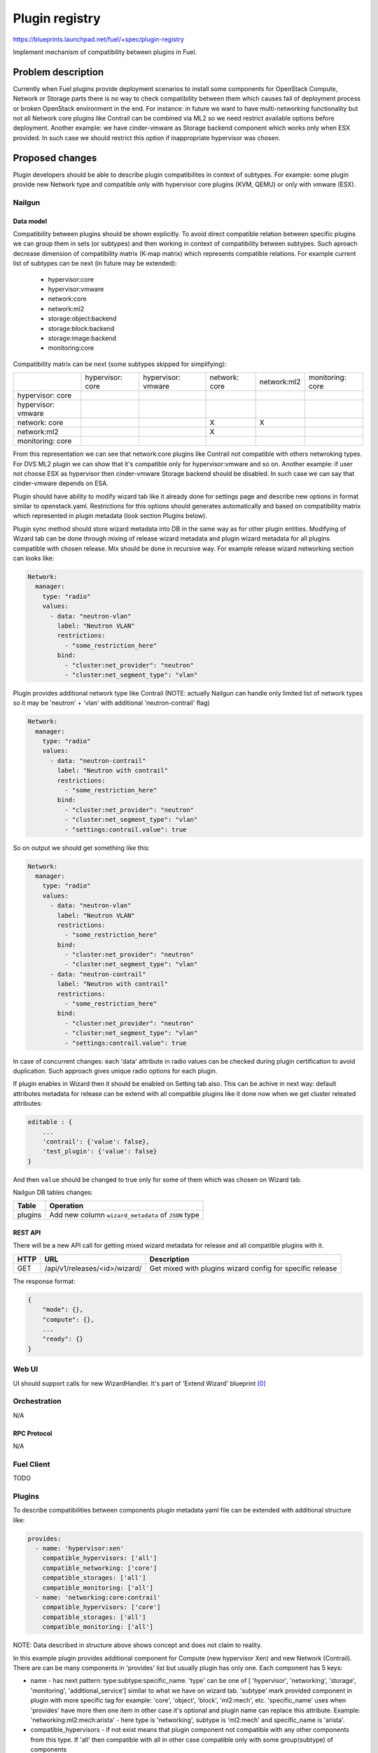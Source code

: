 ..
 This work is licensed under a Creative Commons Attribution 3.0 Unported
 License.

 http://creativecommons.org/licenses/by/3.0/legalcode

===============
Plugin registry
===============

https://blueprints.launchpad.net/fuel/+spec/plugin-registry

Implement mechanism of compatibility between plugins in Fuel.

--------------------
Problem description
--------------------

Currently when Fuel plugins provide deployment scenarios to install some
components for OpenStack Compute, Network or Storage parts there is no
way to check compatibility between them which causes fail of deployment
process or broken OpenStack environment in the end. For instance: in future
we want to have multi-networking functionality but not all Network core
plugins like Contrail can be combined via ML2 so we need restrict available
options before deployment. Another example: we have cinder-vmware as Storage
backend component which works only when ESX provided. In such case we should
restrict this option if inappropriate hypervisor was chosen.


----------------
Proposed changes
----------------

Plugin developers should be able to describe plugin compatibilites in context
of subtypes. For example: some plugin provide new Network type and compatible
only with hypervisor core plugins (KVM, QEMU) or only with vmware (ESX).

Nailgun
-------

Data model
``````````

Compatibility between plugins should be shown explicitly. To avoid direct
compatible relation between specific plugins we can group them in sets (or
subtypes) and then working in context of compatibility between subtypes. Such
aproach decrease dimension of compatibility matrix (K-map matrix) which
represents compatible relations. For example current list of subtypes can
be next (in future may be extended):

  * hypervisor:core
  * hypervisor:vmware
  * network:core
  * network:ml2
  * storage:object:backend
  * storage:block:backend
  * storage:image:backend
  * monitoring:core

Compatibility matrix can be next (some subtypes skipped for simplifying):

+-----------+-----------+-----------+-----------+-----------+-----------+
|           |hypervisor:|hypervisor:|network:   |network:ml2|monitoring:|
|           |core       |vmware     |core       |           |core       |
+-----------+-----------+-----------+-----------+-----------+-----------+
|hypervisor:|           |           |           |           |           |
|core       |           |           |           |           |           |
+-----------+-----------+-----------+-----------+-----------+-----------+
|hypervisor:|           |           |           |           |           |
|vmware     |           |           |           |           |           |
+-----------+-----------+-----------+-----------+-----------+-----------+
|network:   |           |           |     X     |     X     |           |
|core       |           |           |           |           |           |
+-----------+-----------+-----------+-----------+-----------+-----------+
|network:ml2|           |           |     X     |           |           |
|           |           |           |           |           |           |
+-----------+-----------+-----------+-----------+-----------+-----------+
|monitoring:|           |           |           |           |           |
|core       |           |           |           |           |           |
+-----------+-----------+-----------+-----------+-----------+-----------+

From this representation we can see that network:core plugins like Contrail
not compatible with others netwroking types. For DVS ML2 plugin we can show
that it's compatible only for hypervisor:vmware and so on. Another example:
if user not choose ESX as hypervisor then cinder-vmware Storage backend should
be disabled. In such case we can say that cinder-vmware depends on ESA.

Plugin should have ability to modify wizard tab like it already done for
settings page and describe new options in format similar to openstack.yaml.
Restrictions for this options should generates automatically and based on
compatibility matrix which represented in plugin metadata (look section
Plugins below).

Plugin sync method should store wizard metadata into DB in the same way as
for other plugin entities. Modifying of Wizard tab can be done through mixing
of release wizard metadata and plugin wizard metadata for all plugins
compatible with chosen release. Mix should be done in recursive way. For
example release wizard networking section can looks like:

.. code-block:: yaml

  Network:
    manager:
      type: "radio"
      values:
        - data: "neutron-vlan"
          label: "Neutron VLAN"
          restrictions:
            - "some_restriction_here"
          bind:
            - "cluster:net_provider": "neutron"
            - "cluster:net_segment_type": "vlan"

Plugin provides additional network type like Contrail (NOTE: actually Nailgun
can handle only limited list of network types so it may be 'neutron' + 'vlan'
with additional 'neutron-contrail' flag)

.. code-block:: yaml

  Network:
    manager:
      type: "radio"
      values:
        - data: "neutron-contrail"
          label: "Neutron with contrail"
          restrictions:
            - "some_restriction_here"
          bind:
            - "cluster:net_provider": "neutron"
            - "cluster:net_segment_type": "vlan"
            - "settings:contrail.value": true

So on output we should get something like this:

.. code-block:: yaml

  Network:
    manager:
      type: "radio"
      values:
        - data: "neutron-vlan"
          label: "Neutron VLAN"
          restrictions:
            - "some_restriction_here"
          bind:
            - "cluster:net_provider": "neutron"
            - "cluster:net_segment_type": "vlan"
        - data: "neutron-contrail"
          label: "Neutron with contrail"
          restrictions:
            - "some_restriction_here"
          bind:
            - "cluster:net_provider": "neutron"
            - "cluster:net_segment_type": "vlan"
            - "settings:contrail.value": true

In case of concurrent changes: each 'data' attribute in radio values can
be checked during plugin certification to avoid duplication. Such approach
gives unique radio options for each plugin.

If plugin enables in Wizard then it should be enabled on Setting tab also.
This can be achive in next way: default attributes metadata for release can
be extend with all compatible plugins like it done now when we get cluster
releated attributes:

.. code-block:: json

    editable : {
        ...
        'contrail': {'value': false},
        'test_plugin': {'value': false}
    }

And then ``value`` should be changed to true only for some of them which was
chosen on Wizard tab.

Nailgun DB tables changes:

=========  ====================================================
  Table    Operation
=========  ====================================================
 plugins   Add new column ``wizard_metadata`` of ``JSON`` type
=========  ====================================================


REST API
````````
There will be a new API call for getting mixed wizard metadata for release
and all compatible plugins with it.

===== ========================================= ==============================
HTTP  URL                                       Description
===== ========================================= ==============================
GET   /api/v1/releases/<id>/wizard/             Get mixed with plugins wizard
                                                config for specific release
===== ========================================= ==============================

The response format:

.. code-block:: json

    {
        "mode": {},
        "compute": {},
        ...
        "ready": {}
    }


Web UI
------

UI should support calls for new WizardHandler. It's part of 'Extend Wizard'
blueprint [0]_


Orchestration
-------------

N/A


RPC Protocol
````````````

N/A


Fuel Client
-----------

TODO


Plugins
-------

To describe compatibilities between components plugin metadata yaml
file can be extended with additional structure like:

.. code-block:: yaml

  provides:
    - name: 'hypervisor:xen'
      compatible_hypervisors: ['all']
      compatible_networking: ['core']
      compatible_storages: ['all']
      compatible_monitoring: ['all']
    - name: 'networking:core:contrail'
      compatible_hypervisors: ['core']
      compatible_storages: ['all']
      compatible_monitoring: ['all']

NOTE: Data described in structure above shows concept and does not claim to
reality.

In this example plugin provides additional component for Compute (new
hypervisor Xen) and new Network (Contrail). There are can be many components
in 'provides' list but usually plugin has only one. Each component has 5 keys:

* name - has next pattern: type:subtype:specific_name. 'type' can be one of [
  'hypervisor', 'networking', 'storage', 'monitoring', 'additional_service']
  similar to what we have on wizard tab. 'subtype' mark provided component in
  plugin with more specific tag for example: 'core', 'object', 'block',
  'ml2:mech', etc. 'specific_name' uses when 'provides' have more then one
  item in other case it's optional and plugin name can replace this attribute.
  Example: 'networking:ml2:mech:arista' - here type is 'networking',
  subtype is 'ml2:mech' and specific_name is 'arista'.

* compatible_hypervisors - if not exist means that plugin component not
  compatible with any other components from this type. If 'all' then
  compatible with all in other case compatible only with some group(subtype)
  of components

* compatible_networking - same as for compatible_hypervisors

* compatible_storages  - same as for compatible_hypervisors

* compatible_monitoring - same as for compatible_hypervisors

Also FPB provide optional yaml file called `wizard_metadata` by basic skeleton
generation where all additional options for wizard tab will be described.

Fuel Library
------------

N/A


------------
Alternatives
------------

Keep notes about plugin compatibility in documentation for end users. In such
case they should manually handle combinations for possible plugins and core
components.


--------------
Upgrade impact
--------------

N/A


---------------
Security impact
---------------

N/A


--------------------
Notifications impact
--------------------

N/A


---------------
End user impact
---------------

N/A


------------------
Performance impact
------------------

N/A


-----------------
Deployment impact
-----------------

N/A


----------------
Developer impact
----------------

Multi-hypervisor and multi-networking case implements in context of [1]_


--------------------------------
Infrastructure/operations impact
--------------------------------

N/A


--------------------
Documentation impact
--------------------

There are should be documented notes how plugin developers can modify wizard
tab for their needs.


--------------------
Expected OSCI impact
--------------------

N/A


--------------
Implementation
--------------

Assignee(s)
-----------

Primary assignee:
  * Andriy Popovych <apopovych@mirantis.com>
  * Elena Kosareva <ekosareva@mirantis.com>

Mandatory design review:
  * Igor Kalnitsky <ikalnitsky@mirantis.com>


Work Items
----------

* [Nailgun] Extend the ``Plugin`` database model and plugin sync method to
  store wizard into DB.

* [Nailgun] Implement functionality for proper mixing plugin wizard
  metadata with related release wizard and WizardHandler which returns this
  data.

* [Nailgun] Implement mechanisme for generation restrictions based on
  compatiblity matrix for wizard options which provided by plugins.

* [FPB] Provide additional validation for new structure in plugin metadata
  file.

* [FPB] Change default template skeleton for wizard metadata file generation.
  This file can be optional.



Dependencies
------------

N/A


------------
Testing, QA
------------

TBA


Acceptance criteria
-------------------

* Wizard can expose all options of a specific type (e.g. Networking,
  Compute, Cinder storage)

* Wizard can expose compatibility (and incompatibility) between selections
  (e.g. if vCenter is selected as only Compute option, then Contrail should
  not be a valid Networking option)

* Metadata required by plugins to self-define compatibility, type and
  sub-type has been defined and added to plugin SDK, shared with Partner
  Enablement team


----------
References
----------

.. [0] https://blueprints.launchpad.net/fuel/+spec/extend-wizard-via-plugin
.. [1] https://blueprints.launchpad.net/fuel/+spec/fuel-multiple-hv-networking